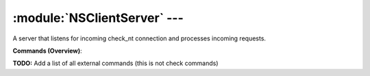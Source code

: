 .. default-domain:: nscp

.. module:: NSClientServer
    :synopsis: A server that listens for incoming check_nt connection and processes incoming requests.

=============================
:module:`NSClientServer` --- 
=============================
A server that listens for incoming check_nt connection and processes incoming requests.





**Commands (Overview)**: 

**TODO:** Add a list of all external commands (this is not check commands)






